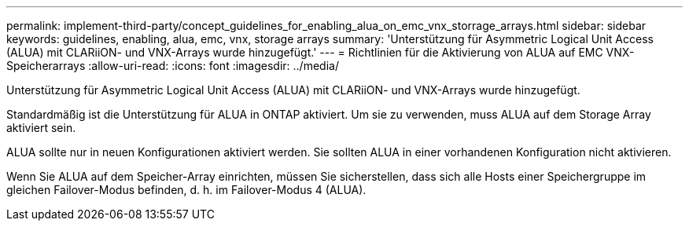 ---
permalink: implement-third-party/concept_guidelines_for_enabling_alua_on_emc_vnx_storrage_arrays.html 
sidebar: sidebar 
keywords: guidelines, enabling, alua, emc, vnx, storage arrays 
summary: 'Unterstützung für Asymmetric Logical Unit Access (ALUA) mit CLARiiON- und VNX-Arrays wurde hinzugefügt.' 
---
= Richtlinien für die Aktivierung von ALUA auf EMC VNX-Speicherarrays
:allow-uri-read: 
:icons: font
:imagesdir: ../media/


[role="lead"]
Unterstützung für Asymmetric Logical Unit Access (ALUA) mit CLARiiON- und VNX-Arrays wurde hinzugefügt.

Standardmäßig ist die Unterstützung für ALUA in ONTAP aktiviert. Um sie zu verwenden, muss ALUA auf dem Storage Array aktiviert sein.

ALUA sollte nur in neuen Konfigurationen aktiviert werden. Sie sollten ALUA in einer vorhandenen Konfiguration nicht aktivieren.

Wenn Sie ALUA auf dem Speicher-Array einrichten, müssen Sie sicherstellen, dass sich alle Hosts einer Speichergruppe im gleichen Failover-Modus befinden, d. h. im Failover-Modus 4 (ALUA).
